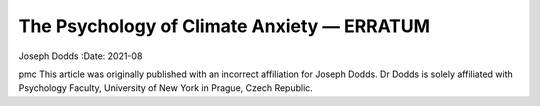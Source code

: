 ===========================================
The Psychology of Climate Anxiety — ERRATUM
===========================================

Joseph Dodds
:Date: 2021-08


.. contents::
   :depth: 3
..

pmc
This article was originally published with an incorrect affiliation for
Joseph Dodds. Dr Dodds is solely affiliated with Psychology Faculty,
University of New York in Prague, Czech Republic.
